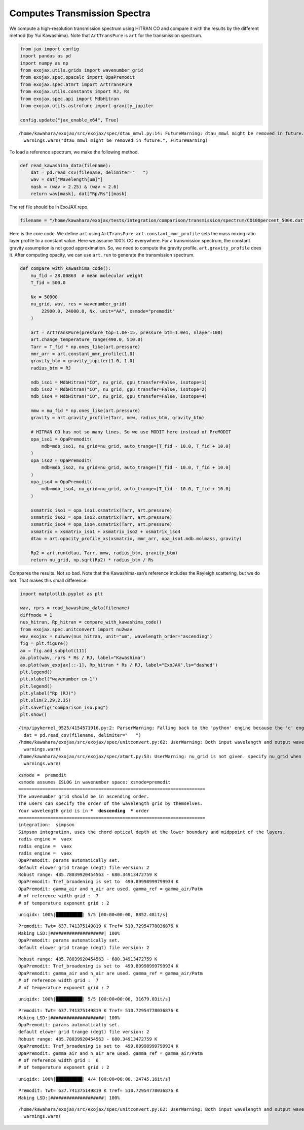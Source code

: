 Computes Transmission Spectra
=============================

We compute a high-resolution transmission spectrum using HITRAN CO and
compare it with the results by the different method (by Yui Kawashima).
Note that ``ArtTransPure`` is ``art`` for the transmission spectrum.

.. code:: ipython3

    from jax import config
    import pandas as pd
    import numpy as np
    from exojax.utils.grids import wavenumber_grid
    from exojax.spec.opacalc import OpaPremodit
    from exojax.spec.atmrt import ArtTransPure
    from exojax.utils.constants import RJ, Rs
    from exojax.spec.api import MdbHitran
    from exojax.utils.astrofunc import gravity_jupiter
        
    config.update("jax_enable_x64", True)


.. parsed-literal::

    /home/kawahara/exojax/src/exojax/spec/dtau_mmwl.py:14: FutureWarning: dtau_mmwl might be removed in future.
      warnings.warn("dtau_mmwl might be removed in future.", FutureWarning)


To load a reference spectrum, we make the following method.

.. code:: ipython3

    def read_kawashima_data(filename):
        dat = pd.read_csv(filename, delimiter="   ")
        wav = dat["Wavelength[um]"]
        mask = (wav > 2.25) & (wav < 2.6)
        return wav[mask], dat["Rp/Rs"][mask]


The ref file should be in ExoJAX repo.

.. code:: ipython3

    filename = "/home/kawahara/exojax/tests/integration/comparison/transmission/spectrum/CO100percent_500K.dat"

Here is the core code. We define ``art`` using ``ArtTransPure``.
``art.constant_mmr_profile`` sets the mass mixing ratio layer profile to
a constant value. Here we assume 100% CO everywhere. For a transmission
spectrum, the constant gravity assumption is not good approximation. So,
we need to compute the gravity profile. ``art.gravity_profile`` does it.
After computing opacity, we can use ``art.run`` to generate the
transmission spectrum.

.. code:: ipython3

    def compare_with_kawashima_code():
        mu_fid = 28.00863  # mean molecular weight
        T_fid = 500.0
    
        Nx = 50000
        nu_grid, wav, res = wavenumber_grid(
            22900.0, 24000.0, Nx, unit="AA", xsmode="premodit"
        )
    
        art = ArtTransPure(pressure_top=1.0e-15, pressure_btm=1.0e1, nlayer=100)
        art.change_temperature_range(490.0, 510.0)
        Tarr = T_fid * np.ones_like(art.pressure)
        mmr_arr = art.constant_mmr_profile(1.0)
        gravity_btm = gravity_jupiter(1.0, 1.0)
        radius_btm = RJ
    
        mdb_iso1 = MdbHitran("CO", nu_grid, gpu_transfer=False, isotope=1)
        mdb_iso2 = MdbHitran("CO", nu_grid, gpu_transfer=False, isotope=2)
        mdb_iso4 = MdbHitran("CO", nu_grid, gpu_transfer=False, isotope=4)
        
        mmw = mu_fid * np.ones_like(art.pressure)
        gravity = art.gravity_profile(Tarr, mmw, radius_btm, gravity_btm)
    
        # HITRAN CO has not so many lines. So we use MODIT here instead of PreMODIT
        opa_iso1 = OpaPremodit(
            mdb=mdb_iso1, nu_grid=nu_grid, auto_trange=[T_fid - 10.0, T_fid + 10.0]
        )
        opa_iso2 = OpaPremodit(
            mdb=mdb_iso2, nu_grid=nu_grid, auto_trange=[T_fid - 10.0, T_fid + 10.0]
        )
        opa_iso4 = OpaPremodit(
            mdb=mdb_iso4, nu_grid=nu_grid, auto_trange=[T_fid - 10.0, T_fid + 10.0]
        )
        
        xsmatrix_iso1 = opa_iso1.xsmatrix(Tarr, art.pressure)
        xsmatrix_iso2 = opa_iso2.xsmatrix(Tarr, art.pressure)
        xsmatrix_iso4 = opa_iso4.xsmatrix(Tarr, art.pressure)
        xsmatrix = xsmatrix_iso1 + xsmatrix_iso2 + xsmatrix_iso4
        dtau = art.opacity_profile_xs(xsmatrix, mmr_arr, opa_iso1.mdb.molmass, gravity)
    
        Rp2 = art.run(dtau, Tarr, mmw, radius_btm, gravity_btm)
        return nu_grid, np.sqrt(Rp2) * radius_btm / Rs

Compares the results. Not so bad. Note that the Kawashima-san’s
reference includes the Rayleigh scattering, but we do not. That makes
this small difference.

.. code:: ipython3

    import matplotlib.pyplot as plt
    
    wav, rprs = read_kawashima_data(filename)
    diffmode = 1
    nus_hitran, Rp_hitran = compare_with_kawashima_code()
    from exojax.spec.unitconvert import nu2wav
    wav_exojax = nu2wav(nus_hitran, unit="um", wavelength_order="ascending")
    fig = plt.figure()
    ax = fig.add_subplot(111)
    ax.plot(wav, rprs * Rs / RJ, label="Kawashima")
    ax.plot(wav_exojax[::-1], Rp_hitran * Rs / RJ, label="ExoJAX",ls="dashed")
    plt.legend()
    plt.xlabel("wavenumber cm-1")
    plt.legend()
    plt.ylabel("Rp (RJ)")
    plt.xlim(2.29,2.35)
    plt.savefig("comparison_iso.png")
    plt.show()



.. parsed-literal::

    /tmp/ipykernel_9525/4154571916.py:2: ParserWarning: Falling back to the 'python' engine because the 'c' engine does not support regex separators (separators > 1 char and different from '\s+' are interpreted as regex); you can avoid this warning by specifying engine='python'.
      dat = pd.read_csv(filename, delimiter="   ")
    /home/kawahara/exojax/src/exojax/spec/unitconvert.py:62: UserWarning: Both input wavelength and output wavenumber are in ascending order.
      warnings.warn(
    /home/kawahara/exojax/src/exojax/spec/atmrt.py:53: UserWarning: nu_grid is not given. specify nu_grid when using 'run' 
      warnings.warn(


.. parsed-literal::

    xsmode =  premodit
    xsmode assumes ESLOG in wavenumber space: xsmode=premodit
    ======================================================================
    The wavenumber grid should be in ascending order.
    The users can specify the order of the wavelength grid by themselves.
    Your wavelength grid is in ***  descending  *** order
    ======================================================================
    integration:  simpson
    Simpson integration, uses the chord optical depth at the lower boundary and midppoint of the layers.
    radis engine =  vaex
    radis engine =  vaex
    radis engine =  vaex
    OpaPremodit: params automatically set.
    default elower grid trange (degt) file version: 2
    Robust range: 485.78039920454563 - 680.34913472759 K
    OpaPremodit: Tref_broadening is set to  499.89998999799934 K
    OpaPremodit: gamma_air and n_air are used. gamma_ref = gamma_air/Patm
    # of reference width grid :  7
    # of temperature exponent grid : 2


.. parsed-literal::

    uniqidx: 100%|██████████| 5/5 [00:00<00:00, 8852.48it/s]

.. parsed-literal::

    Premodit: Twt= 637.741375149819 K Tref= 510.72954778036876 K
    Making LSD:|####################| 100%
    OpaPremodit: params automatically set.
    default elower grid trange (degt) file version: 2


.. parsed-literal::

    


.. parsed-literal::

    Robust range: 485.78039920454563 - 680.34913472759 K
    OpaPremodit: Tref_broadening is set to  499.89998999799934 K
    OpaPremodit: gamma_air and n_air are used. gamma_ref = gamma_air/Patm
    # of reference width grid :  7
    # of temperature exponent grid : 2


.. parsed-literal::

    uniqidx: 100%|██████████| 5/5 [00:00<00:00, 31679.03it/s]


.. parsed-literal::

    Premodit: Twt= 637.741375149819 K Tref= 510.72954778036876 K
    Making LSD:|####################| 100%
    OpaPremodit: params automatically set.
    default elower grid trange (degt) file version: 2
    Robust range: 485.78039920454563 - 680.34913472759 K
    OpaPremodit: Tref_broadening is set to  499.89998999799934 K
    OpaPremodit: gamma_air and n_air are used. gamma_ref = gamma_air/Patm
    # of reference width grid :  6
    # of temperature exponent grid : 2


.. parsed-literal::

    uniqidx: 100%|██████████| 4/4 [00:00<00:00, 24745.16it/s]


.. parsed-literal::

    Premodit: Twt= 637.741375149819 K Tref= 510.72954778036876 K
    Making LSD:|####################| 100%


.. parsed-literal::

    /home/kawahara/exojax/src/exojax/spec/unitconvert.py:62: UserWarning: Both input wavelength and output wavenumber are in ascending order.
      warnings.warn(



.. image:: Transmission_beta_files/Transmission_beta_10_11.png


